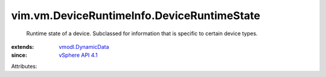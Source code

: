 .. _vSphere API 4.1: ../../../vim/version.rst#vimversionversion6

.. _vmodl.DynamicData: ../../../vmodl/DynamicData.rst


vim.vm.DeviceRuntimeInfo.DeviceRuntimeState
===========================================
  Runtime state of a device. Subclassed for information that is specific to certain device types.
:extends: vmodl.DynamicData_
:since: `vSphere API 4.1`_

Attributes:
